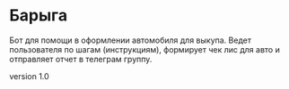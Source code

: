 * Барыга

Бот для помощи в оформлении автомобиля для выкупа. Ведет пользователя по шагам (инструкциям), формирует чек лис для авто и отправляет отчет в телеграм группу.

version 1.0